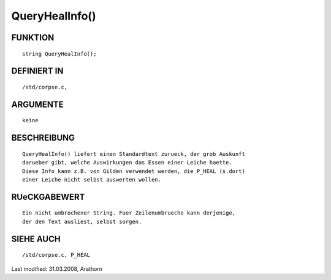 QueryHealInfo()
===============

FUNKTION
--------
::

     string QueryHealInfo();

DEFINIERT IN
------------
::

     /std/corpse.c,

ARGUMENTE
---------
::

     keine

BESCHREIBUNG
------------
::

     QueryHealInfo() liefert einen Standardtext zurueck, der grob Auskunft 
     darueber gibt, welche Auswirkungen das Essen einer Leiche haette. 
     Diese Info kann z.B. von Gilden verwendet werden, die P_HEAL (s.dort)
     einer Leiche nicht selbst auswerten wollen.

RUeCKGABEWERT
-------------
::

     Ein nicht umbrochener String. Fuer Zeilenumbrueche kann derjenige,
     der den Text ausliest, selbst sorgen.

SIEHE AUCH
----------
::

     /std/corpse.c, P_HEAL


Last modified: 31.03.2008, Arathorn

